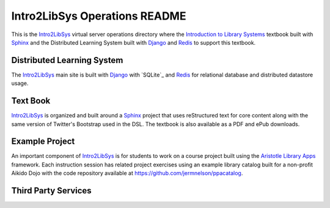==============================
Intro2LibSys Operations README
==============================
This is the `Intro2LibSys`_ virtual server operations directory where the 
`Introduction to Library Systems`_ textbook built with `Sphinx`_ and 
the Distributed Learning System built with `Django`_ and `Redis`_ to support
this textbook.

Distributed Learning System
---------------------------
The `Intro2LibSys`_ main site is built with `Django`_ with `SQLite`_ and
`Redis`_ for relational database and distributed datastore usage. 

Text Book
---------
`Intro2LibSys`_ is organized and built around a `Sphinx`_ project that uses
reStructured text for core content along with the same version of Twitter's
Bootstrap used in the DSL. The textbook is also available as a PDF and ePub
downloads. 

Example Project
--------------- 
An important component of `Intro2LibSys`_ is for students to work on a
course project built using the `Aristotle Library Apps`_ framework. Each
instruction session has related project exercises using an example library
catalog built for a non-profit Aikido Dojo with the code repository available
at `https://github.com/jermnelson/ppacatalog <https://github.com/jermnelson/ppacatalog>`_.

Third Party Services
--------------------

.. _Aristotle Library Apps: https://github.com/jermnelson/aristotle-library-apps 
.. _Django: https://www.djangoproject.com/
.. _Intro2LibSys: http://www.intro2libsys.info
.. _Introduction to Library Systems:  http://www.intro2libsys.info/book
.. _Redis: http://redis.io
.. _Sphinx: http://sphinx.pocoo.org/

